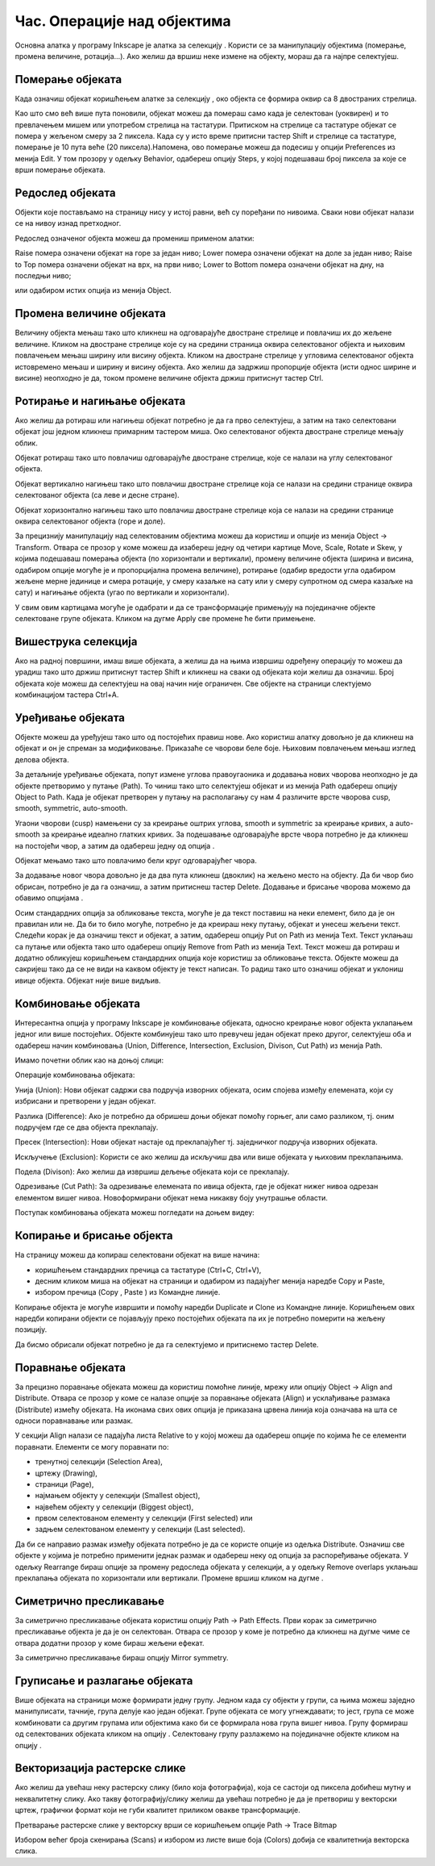 Час. Операције над објектима
============================

.. infonote::
 
 На овом часу научићеш о:
 
 - oперацијама над објектима;
 - векторизацији растерске слике.


.. |d1| image:: ../../_images/L39S1.png
          :width: 30px

Основна алатка у програму Inkscape jе алатка за селекцију |d1|. Користи се за манипулацију објектима (померање, промена величине, ротација...). Ако желиш да вршиш неке измене на објекту, мораш да га најпре селектујеш.

Померање објеката
------------------

Када означиш објекат коришћењем алатке за селекцију |d1|, око објекта се формира оквир са 8 двостраних стрелица. 

.. image:: ../../_images/L39S2.png
    :width: 400px
    :align: center 

Као што смо већ више пута поновили, објекат можеш да помераш само када је селектован (уоквирен) и то превлачењем мишем или употребом стрелица на тастатури. Притиском на стрелице са тастатуре објекат се помера у жељеном смеру за 2 пиксела. Када су у исто време притисни тастер Shift и стрелице са тастатуре, померање је 10 пута веће (20 пиксела).Напомена, ово померање можеш да подесиш у опцији Preferences из менија Edit. У том прозору у одељку Behavior, одабереш опцију Steps, у којој подешаваш број пиксела за које се врши померање објеката. 

Редослед објеката
-----------------

Објекти које постављамо на страницу нису у истој равни, већ су поређани по нивоима. Сваки нови објекат налази се на нивоу изнад претходног.

.. image:: ../../_images/L39S3.png
    :width: 400px
    :align: center 

Редослед означеног објекта можеш да промениш применом алатки:

.. image:: ../../_images/L39S4.png
    :width: 300px
    :align: center 

Raise помера означени објекат на горе за један ниво;
Lower помера означени објекат на доле за један ниво;
Raise to Top помера означени објекат на врх, на први ниво;
Lower to Bottom помера означени објекат на дну, на последњи ниво;

или одабиром истих опција из менија Object.

Промена величине објеката
-------------------------

Величину објекта мењаш тако што кликнеш на одговарајуће двостране стрелице и повлачиш их до жељене величине. Кликом на двостране стрелице које су на средини страница оквира селектованог објекта и њиховим повлачењем мењаш ширину или висину објекта. Кликом на двостране стрелице у угловима селектованог објекта истовремено мењаш и ширину и висину објекта. Ако желиш да задржиш пропорције објекта (исти однос ширине и висине) неопходно је да, током промене величине објекта држиш притиснут тастер Ctrl.

Ротирање и нагињање објеката
-----------------------------

Ако желиш да ротираш или нагињеш објекат потребно је да га прво селектујеш, а затим на тако селектовани објекат још једном кликнеш примарним тастером миша. Око селектованог објекта двостране стрелице мењају облик. 

.. image:: ../../_images/L39S5.png
    :width: 200px
    :align: center 

Објекат ротираш тако што повлачиш одговарајуће двостране стрелице, које се налази на углу селектованог објекта. 

Објекат вертикално нагињеш тако што повлачиш двостране стрелице која се налази на средини странице оквира селектованог објекта (са леве и десне стране).

Објекат хоризонтално нагињеш тако што повлачиш двостране стрелице која се налази на средини странице оквира селектованог објекта (горе и доле). 

.. image:: ../../_images/L39S6.png
    :width: 400px
    :align: center 

За прецизнију манипулацију над селектованим објектима можеш да користиш и опције из менија Object →  Transform. Отвара се прозор у коме можеш да изабереш једну од четири картице Move, Scale, Rotate и Skew, у којима подешаваш померања објекта (по хоризонтали и вертикали), промену величине објекта (ширина и висина, одабиром опције могуће је и пропорцијална промена величине), ротирање (одабир вредости угла одабиром жељене мерне јединице и смера ротације, у смеру казаљке на сату или у смеру супротном од смера казаљке на сату) и нагињање објекта (угао по вертикали и хоризонтали). 

.. image:: ../../_images/L39S7.png
    :width: 700px
    :align: center 

У свим овим картицама могуће је одабрати и да се трансформације примењују на појединачне објекте селектоване групе објеката. Кликом на дугме Apply све промене ће бити примењене.

Вишеструка селекција
--------------------

Ако на радној површини, имаш више објеката, а желиш да на њима извршиш одређену операцију то можеш да урадиш тако што држиш притиснут тастер Shift и кликнеш на сваки од објеката који желиш да означиш. Број објеката које можеш да селектујеш на овај начин није ограничен. Све објекте на страници слектујемо комбинацијом тастера Ctrl+A.

Уређивање објеката
------------------

.. |d2| image:: ../../_images/L39S8.png
          :width: 30px

.. |d3| image:: ../../_images/L39S10.png
          :width: 30px

.. |d4| image:: ../../_images/8_3_1.png
          :width: 130px

Објекте можеш да уређујеш тако што од постојећих правиш нове. Ако користиш алатку |d2| довољно је да кликнеш на објекат и он је спреман за модификовање. Приказаће се чворови беле боје. Њиховим повлачењем мењаш изглед делова објекта.

За детаљније уређивање објеката, попут измене углова правоугаоника и додавања нових чворова неопходно је да објекте претворимо у путање (Path). То чиниш тако што селектујеш објекат и из менија Path одабереш опцију Object to Path. Када је објекат претворен у путању на располагању су нам 4 различите врсте чворова  cusp, smooth, symmetric, auto-smooth. 

.. image:: ../../_images/8_13.png
    :width: 800px
    :align: center 

Угаони чворови (cusp) намењени су за креирање оштрих углова, smooth и symmetric за креирање кривих, а auto-smooth за креирање идеално глатких кривих. За подешавање одговарајуће врсте чвора потребно је да кликнеш на постојећи чвор, а затим да одабереш једну од опција |d3|.

Објекат мењамо тако што повлачимо бели круг одговарајућег чвора. 

За додавање новог чвора довољно је да два пута кликнеш (двоклик) на жељено место на објекту. Да би чвор био обрисан, потребно је да га означиш, а затим притиснеш тастер Delete. 
Додавање и брисање чворова можемо да обавимо опцијама |d4|.

Осим стандардних опција за обликовање текста, могуће је да текст поставиш на неки елемент, било да је он правилан или не. Да би то било могуће, потребно је да креираш неку путању, 
објекат и унесеш жељени текст. Следећи корак је да означиш текст и објекат, а затим, одабереш опцију  Put on Path из менија Text. 
Текст уклањаш са путање или објекта тако што одабереш опцију Remove from Path из менија Text. 
Текст можеш да ротираш и додатно обликујеш коришћењем стандардних опција које користиш за обликовање текста. Објекте можеш да сакријеш тако да се не види на каквом објекту је текст написан. То радиш тако што означиш објекат и уклониш ивице објекта. Објекат није више видљив.

Комбиновање објеката
--------------------

Интересантна опција у програму Inkscape је комбиновање објеката, односно креирање новог објекта уклапањем једног или више постојећих. 
Објекте комбинујеш тако што превучеш један објекат преко другог, селектујеш оба и одабереш начин комбиновања (Union, Difference, Intersection, Exclusion, Divison, Cut Path) из менија Path.

.. image:: ../../_images/8_14.png
    :width: 780px
    :align: center

Имамо почетни облик као на доњој слици:

.. image:: ../../_images/L39S13.png
    :width: 200px
    :align: center

Операције комбиновања објеката:

Унија (Union): Нови објекат садржи сва подручја изворних објеката, осим спојева између елемената, који су избрисани и претворени у један објекат.

.. image:: ../../_images/L39S14.png
    :width: 200px
    :align: center

Разлика (Difference): Ако је потребно да обришеш доњи објекат помоћу горњег, али само разликом, тј. оним подручјем где се два објекта преклапају.

.. image:: ../../_images/L39S15.png
    :width: 170px
    :align: center

Пресек (Intersection): Нови објекат настаје од преклапајућег тј. заједничког подручја изворних објеката.

.. image:: ../../_images/L39S16.png
    :width: 170px
    :align: center

Искључење (Exclusion): Користи се ако желиш да искључиш два или више објеката у њиховим преклапањима.

.. image:: ../../_images/L39S17.png
    :width: 200px
    :align: center

Подела (Divison): Ако желиш да извршиш дељење објеката који се преклапају.

.. image:: ../../_images/L39S18.png
    :width: 200px
    :align: center

Одрезивање (Cut Path): За одрезивање елемената по ивица објекта, где је објекат нижег нивоа одрезан елементом вишег нивоа. Новоформирани објекат нема никакву боју унутрашње области.

.. image:: ../../_images/L39S19.png
    :width: 200px
    :align: center

Поступак комбиновања објеката можеш погледати на доњем видеу:

.. ytpopup:: 4BalqI0w_so
    :width: 735
    :height: 415
    :align: center 


Копирање и брисање објекта
--------------------------

.. |d5| image:: ../../_images/L39S20.png
          :width: 30px

.. |d6| image:: ../../_images/L39S21.png
          :width: 30px

.. |d7| image:: ../../_images/L39S22.png
          :width: 30px

.. |d8| image:: ../../_images/L39S23.png
          :width: 30px

На страницу можеш да копираш селектовани објекат на више начина:

-	коришћењем стандардних пречица са тастатуре (Ctrl+C, Ctrl+V), 
-	десним кликом миша на објекат на страници и одабиром из падајућег менија наредбе Copy и Paste, 
-	избором пречица (Copy |d5|, Paste |d6|) из Командне линије. 

Копирање објекта је могуће извршити и помоћу наредби Duplicate |d7| и Clone |d8| из Командне линије. Коришћењем ових наредби копирани објекти се појављују преко постојећих објеката па их је потребно померити на жељену позицију. 

Дa бисмо обрисали објекат потребно је да га селектујемо и притиснемо тастер Delete.

Поравнање објеката
-------------------

За прецизно поравнање објеката можеш да користиш помоћне линије, мрежу или опцију  Object → Align and Distribute. 
Отвара се прозор у коме се налазе опције за поравнање објеката (Align) и усклађивање размака (Distribute) измећу објеката. 
На иконама свих ових опција је приказана црвена линија која означава на шта се односи поравнавање или размак. 

.. image:: ../../_images/L39S24.png
    :width: 400px
    :align: center

.. |d9| image:: ../../_images/L39S25.png
          :width: 30px

У секцији Align налази се падајућа листа Relative to у којој можеш да одабереш опције по којима ће се елементи поравнати. 
Елементи се могу поравнати по:

- тренутној селекцији (Selection Area), 
- цртежу (Drawing), 
- страници (Page), 
- најмањем објекту у селекцији (Smallest object), 
- највећем објекту у селекцији (Biggest object), 
- првом селектованом елементу у селекцији (First selected) или 
- задњем селектованом елементу у селекцији (Last selected).

Да би се направио размак између објеката потребно је да се користе опције из одељка Distributе. Означиш све објекте у којима је потребно применити једнак размак и одабереш неку од опција за распоређивање објеката. У одељку Rearrange бираш опције за промену редоследа објеката у селекцији, а у одељку Remove overlaps уклањаш преклапања објеката по хоризонтали или вертикали. Промене вршиш кликом на дугме  |d9|.

Симетрично пресликавање
-----------------------

.. |d10| image:: ../../_images/L39S26.png
          :width: 30px

За симетрично пресликавање објеката користиш опцију Path → Path Effects. Први корак за симетрично пресликавање објекта је да је он селектован. Отвара се прозор у коме је потребно да кликнеш на дугме |d10| чиме се отвара додатни прозор у коме бираш жељени ефекат.

.. image:: ../../_images/L39S27.png
    :width: 400px
    :align: center

.. image:: ../../_images/L39S28.png
    :width: 800px
    :align: center

За симетрично пресликавање бираш опцију Mirror symmetry.

.. image:: ../../_images/L39S29.png
    :width: 800px
    :align: center

Груписање и разлагање објеката
-------------------------------

.. |d11| image:: ../../_images/L39S30.png
          :width: 30px

.. |d12| image:: ../../_images/L39S31.png
          :width: 30px

Више објеката на страници може формирати једну групу. Једном када су објекти у групи, са њима можеш заједно манипулисати, тачније, група делује као један објекат. Групе објеката се могу угнеждавати; то јест, група се може комбиновати са другим групама или објектима како би се формирала нова група вишег нивоа. 
Групу формираш од селектованих објеката кликом на опцију |d11|. Селектовану групу разлажемо на појединачне објекте кликом на опцију |d12|. 

Векторизација растерске слике
-----------------------------

Ако желиш да увећаш неку растерску слику (било која фотографија), која се састоји од пиксела добићеш мутну и неквалитетну слику. Ако такву фотографију/слику желиш да увећаш потребно је да је претвориш у векторски цртеж, графички формат који не губи квалитет приликом овакве трансформације.

Претварање растерске слике у векторску врши се коришћењем опције Path → Trace Bitmap

Избором већег броја скенирања (Scans) и избором из листе више боја (Colors) добија се квалитетнија векторска слика.

.. infonote::

 **Укратко**
    •	Објекти постављени на страници нису у истој равни, већ су поређани по нивоима. Сваки нови објекат налази се на нивоу изнад претходног.
    •	Редослед селектованих објекта можемо да мењамо коришћењем наредби: подигни (Raise), спусти (Lower), подигни на врх (Raise to Top), спусти на дно (Lower to Bottom) из менија Object.
    •	Поред селекције, померања и ротирања, објекте можемо да копирамо, групишемо, поравнавамо, мењамо им боју или провидност и на тај начин додатно уређујемо векторску графику.
    •	За симетрично пресликавање објеката користимо помоћни мени Path Effects из менија Path.
    •	Више објеката на страници може формирати једну групу. Једном када су објекти у групи, њима се може истовремено манипулисати (премештати, копирати, мењати боју,...). 
    •	Векторизација је процес претварања растерске слике у векторску.